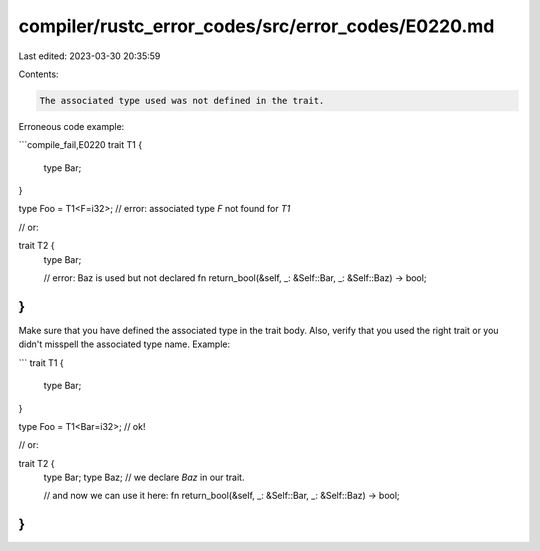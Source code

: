 compiler/rustc_error_codes/src/error_codes/E0220.md
===================================================

Last edited: 2023-03-30 20:35:59

Contents:

.. code-block:: md

    The associated type used was not defined in the trait.

Erroneous code example:

```compile_fail,E0220
trait T1 {
    type Bar;
}

type Foo = T1<F=i32>; // error: associated type `F` not found for `T1`

// or:

trait T2 {
    type Bar;

    // error: Baz is used but not declared
    fn return_bool(&self, _: &Self::Bar, _: &Self::Baz) -> bool;
}
```

Make sure that you have defined the associated type in the trait body.
Also, verify that you used the right trait or you didn't misspell the
associated type name. Example:

```
trait T1 {
    type Bar;
}

type Foo = T1<Bar=i32>; // ok!

// or:

trait T2 {
    type Bar;
    type Baz; // we declare `Baz` in our trait.

    // and now we can use it here:
    fn return_bool(&self, _: &Self::Bar, _: &Self::Baz) -> bool;
}
```


